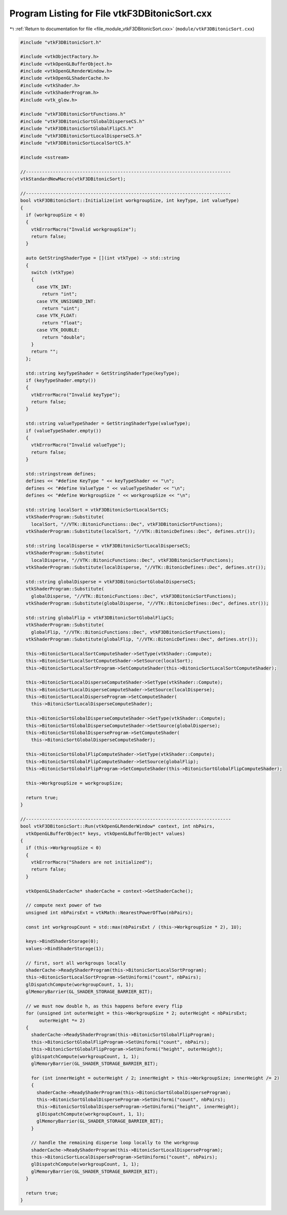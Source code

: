 
.. _program_listing_file_module_vtkF3DBitonicSort.cxx:

Program Listing for File vtkF3DBitonicSort.cxx
==============================================

|exhale_lsh| :ref:`Return to documentation for file <file_module_vtkF3DBitonicSort.cxx>` (``module/vtkF3DBitonicSort.cxx``)

.. |exhale_lsh| unicode:: U+021B0 .. UPWARDS ARROW WITH TIP LEFTWARDS

.. code-block:: cpp

   #include "vtkF3DBitonicSort.h"
   
   #include <vtkObjectFactory.h>
   #include <vtkOpenGLBufferObject.h>
   #include <vtkOpenGLRenderWindow.h>
   #include <vtkOpenGLShaderCache.h>
   #include <vtkShader.h>
   #include <vtkShaderProgram.h>
   #include <vtk_glew.h>
   
   #include "vtkF3DBitonicSortFunctions.h"
   #include "vtkF3DBitonicSortGlobalDisperseCS.h"
   #include "vtkF3DBitonicSortGlobalFlipCS.h"
   #include "vtkF3DBitonicSortLocalDisperseCS.h"
   #include "vtkF3DBitonicSortLocalSortCS.h"
   
   #include <sstream>
   
   //----------------------------------------------------------------------------
   vtkStandardNewMacro(vtkF3DBitonicSort);
   
   //----------------------------------------------------------------------------
   bool vtkF3DBitonicSort::Initialize(int workgroupSize, int keyType, int valueType)
   {
     if (workgroupSize < 0)
     {
       vtkErrorMacro("Invalid workgroupSize");
       return false;
     }
   
     auto GetStringShaderType = [](int vtkType) -> std::string
     {
       switch (vtkType)
       {
         case VTK_INT:
           return "int";
         case VTK_UNSIGNED_INT:
           return "uint";
         case VTK_FLOAT:
           return "float";
         case VTK_DOUBLE:
           return "double";
       }
       return "";
     };
   
     std::string keyTypeShader = GetStringShaderType(keyType);
     if (keyTypeShader.empty())
     {
       vtkErrorMacro("Invalid keyType");
       return false;
     }
   
     std::string valueTypeShader = GetStringShaderType(valueType);
     if (valueTypeShader.empty())
     {
       vtkErrorMacro("Invalid valueType");
       return false;
     }
   
     std::stringstream defines;
     defines << "#define KeyType " << keyTypeShader << "\n";
     defines << "#define ValueType " << valueTypeShader << "\n";
     defines << "#define WorkgroupSize " << workgroupSize << "\n";
   
     std::string localSort = vtkF3DBitonicSortLocalSortCS;
     vtkShaderProgram::Substitute(
       localSort, "//VTK::BitonicFunctions::Dec", vtkF3DBitonicSortFunctions);
     vtkShaderProgram::Substitute(localSort, "//VTK::BitonicDefines::Dec", defines.str());
   
     std::string localDisperse = vtkF3DBitonicSortLocalDisperseCS;
     vtkShaderProgram::Substitute(
       localDisperse, "//VTK::BitonicFunctions::Dec", vtkF3DBitonicSortFunctions);
     vtkShaderProgram::Substitute(localDisperse, "//VTK::BitonicDefines::Dec", defines.str());
   
     std::string globalDisperse = vtkF3DBitonicSortGlobalDisperseCS;
     vtkShaderProgram::Substitute(
       globalDisperse, "//VTK::BitonicFunctions::Dec", vtkF3DBitonicSortFunctions);
     vtkShaderProgram::Substitute(globalDisperse, "//VTK::BitonicDefines::Dec", defines.str());
   
     std::string globalFlip = vtkF3DBitonicSortGlobalFlipCS;
     vtkShaderProgram::Substitute(
       globalFlip, "//VTK::BitonicFunctions::Dec", vtkF3DBitonicSortFunctions);
     vtkShaderProgram::Substitute(globalFlip, "//VTK::BitonicDefines::Dec", defines.str());
   
     this->BitonicSortLocalSortComputeShader->SetType(vtkShader::Compute);
     this->BitonicSortLocalSortComputeShader->SetSource(localSort);
     this->BitonicSortLocalSortProgram->SetComputeShader(this->BitonicSortLocalSortComputeShader);
   
     this->BitonicSortLocalDisperseComputeShader->SetType(vtkShader::Compute);
     this->BitonicSortLocalDisperseComputeShader->SetSource(localDisperse);
     this->BitonicSortLocalDisperseProgram->SetComputeShader(
       this->BitonicSortLocalDisperseComputeShader);
   
     this->BitonicSortGlobalDisperseComputeShader->SetType(vtkShader::Compute);
     this->BitonicSortGlobalDisperseComputeShader->SetSource(globalDisperse);
     this->BitonicSortGlobalDisperseProgram->SetComputeShader(
       this->BitonicSortGlobalDisperseComputeShader);
   
     this->BitonicSortGlobalFlipComputeShader->SetType(vtkShader::Compute);
     this->BitonicSortGlobalFlipComputeShader->SetSource(globalFlip);
     this->BitonicSortGlobalFlipProgram->SetComputeShader(this->BitonicSortGlobalFlipComputeShader);
   
     this->WorkgroupSize = workgroupSize;
   
     return true;
   }
   
   //----------------------------------------------------------------------------
   bool vtkF3DBitonicSort::Run(vtkOpenGLRenderWindow* context, int nbPairs,
     vtkOpenGLBufferObject* keys, vtkOpenGLBufferObject* values)
   {
     if (this->WorkgroupSize < 0)
     {
       vtkErrorMacro("Shaders are not initialized");
       return false;
     }
   
     vtkOpenGLShaderCache* shaderCache = context->GetShaderCache();
   
     // compute next power of two
     unsigned int nbPairsExt = vtkMath::NearestPowerOfTwo(nbPairs);
   
     const int workgroupCount = std::max(nbPairsExt / (this->WorkgroupSize * 2), 1U);
   
     keys->BindShaderStorage(0);
     values->BindShaderStorage(1);
   
     // first, sort all workgroups locally
     shaderCache->ReadyShaderProgram(this->BitonicSortLocalSortProgram);
     this->BitonicSortLocalSortProgram->SetUniformi("count", nbPairs);
     glDispatchCompute(workgroupCount, 1, 1);
     glMemoryBarrier(GL_SHADER_STORAGE_BARRIER_BIT);
   
     // we must now double h, as this happens before every flip
     for (unsigned int outerHeight = this->WorkgroupSize * 2; outerHeight < nbPairsExt;
          outerHeight *= 2)
     {
       shaderCache->ReadyShaderProgram(this->BitonicSortGlobalFlipProgram);
       this->BitonicSortGlobalFlipProgram->SetUniformi("count", nbPairs);
       this->BitonicSortGlobalFlipProgram->SetUniformi("height", outerHeight);
       glDispatchCompute(workgroupCount, 1, 1);
       glMemoryBarrier(GL_SHADER_STORAGE_BARRIER_BIT);
   
       for (int innerHeight = outerHeight / 2; innerHeight > this->WorkgroupSize; innerHeight /= 2)
       {
         shaderCache->ReadyShaderProgram(this->BitonicSortGlobalDisperseProgram);
         this->BitonicSortGlobalDisperseProgram->SetUniformi("count", nbPairs);
         this->BitonicSortGlobalDisperseProgram->SetUniformi("height", innerHeight);
         glDispatchCompute(workgroupCount, 1, 1);
         glMemoryBarrier(GL_SHADER_STORAGE_BARRIER_BIT);
       }
   
       // handle the remaining disperse loop locally to the workgroup
       shaderCache->ReadyShaderProgram(this->BitonicSortLocalDisperseProgram);
       this->BitonicSortLocalDisperseProgram->SetUniformi("count", nbPairs);
       glDispatchCompute(workgroupCount, 1, 1);
       glMemoryBarrier(GL_SHADER_STORAGE_BARRIER_BIT);
     }
   
     return true;
   }
